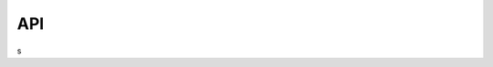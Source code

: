 .. _api:

API
===

.. autosummary::
    :toctree: _as_gen
    :recursive:
    :template: module.rst

    library
s
